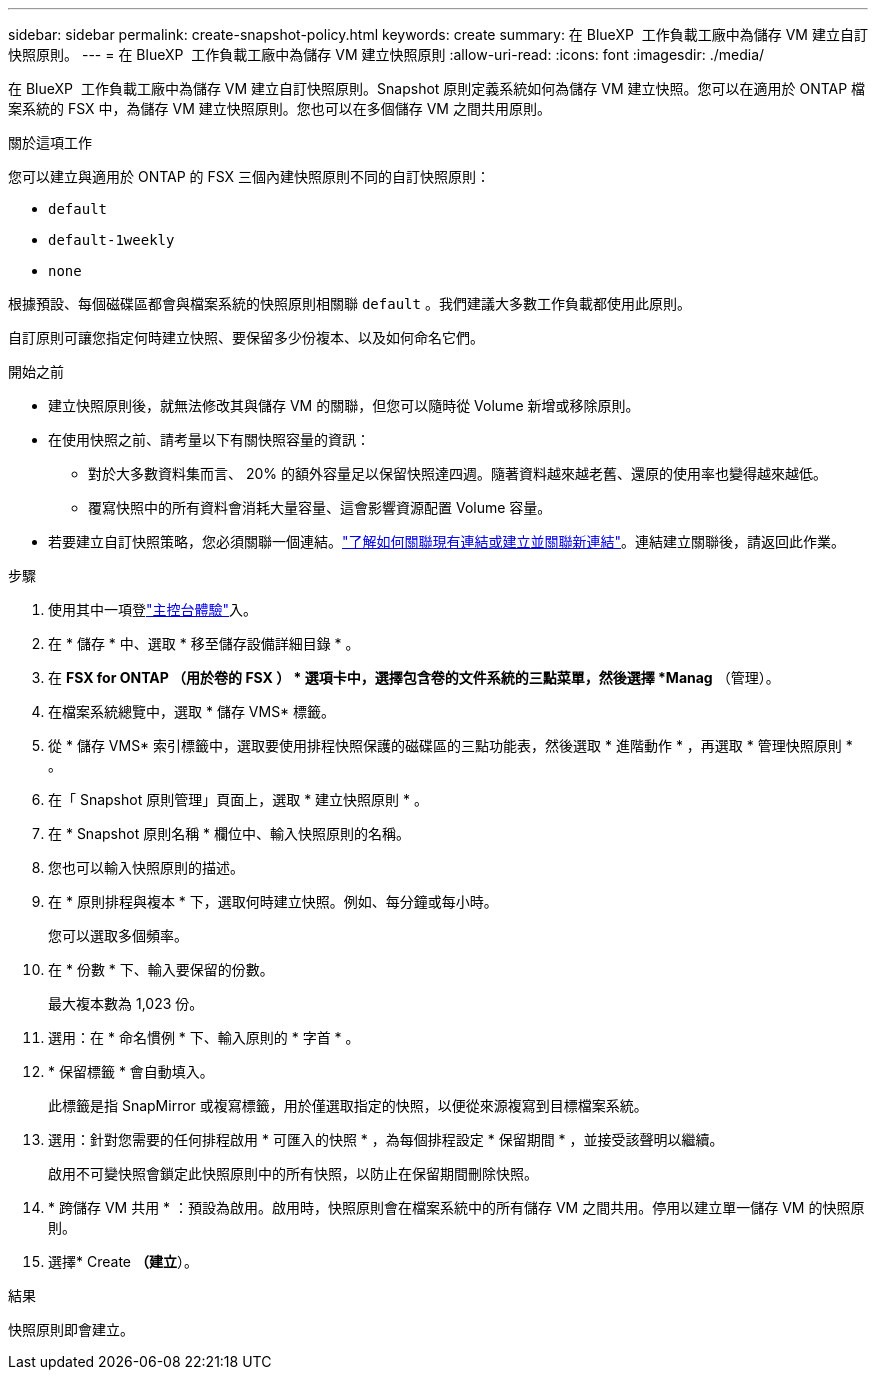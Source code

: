 ---
sidebar: sidebar 
permalink: create-snapshot-policy.html 
keywords: create 
summary: 在 BlueXP  工作負載工廠中為儲存 VM 建立自訂快照原則。 
---
= 在 BlueXP  工作負載工廠中為儲存 VM 建立快照原則
:allow-uri-read: 
:icons: font
:imagesdir: ./media/


[role="lead"]
在 BlueXP  工作負載工廠中為儲存 VM 建立自訂快照原則。Snapshot 原則定義系統如何為儲存 VM 建立快照。您可以在適用於 ONTAP 檔案系統的 FSX 中，為儲存 VM 建立快照原則。您也可以在多個儲存 VM 之間共用原則。

.關於這項工作
您可以建立與適用於 ONTAP 的 FSX 三個內建快照原則不同的自訂快照原則：

* `default`
* `default-1weekly`
* `none`


根據預設、每個磁碟區都會與檔案系統的快照原則相關聯 `default` 。我們建議大多數工作負載都使用此原則。

自訂原則可讓您指定何時建立快照、要保留多少份複本、以及如何命名它們。

.開始之前
* 建立快照原則後，就無法修改其與儲存 VM 的關聯，但您可以隨時從 Volume 新增或移除原則。
* 在使用快照之前、請考量以下有關快照容量的資訊：
+
** 對於大多數資料集而言、 20% 的額外容量足以保留快照達四週。隨著資料越來越老舊、還原的使用率也變得越來越低。
** 覆寫快照中的所有資料會消耗大量容量、這會影響資源配置 Volume 容量。


* 若要建立自訂快照策略，您必須關聯一個連結。link:https://docs.netapp.com/us-en/workload-fsx-ontap/create-link.html["了解如何關聯現有連結或建立並關聯新連結"]。連結建立關聯後，請返回此作業。


.步驟
. 使用其中一項登link:https://docs.netapp.com/us-en/workload-setup-admin/console-experiences.html["主控台體驗"^]入。
. 在 * 儲存 * 中、選取 * 移至儲存設備詳細目錄 * 。
. 在 *FSX for ONTAP （用於卷的 FSX ） * 選項卡中，選擇包含卷的文件系統的三點菜單，然後選擇 *Manag* （管理）。
. 在檔案系統總覽中，選取 * 儲存 VMS* 標籤。
. 從 * 儲存 VMS* 索引標籤中，選取要使用排程快照保護的磁碟區的三點功能表，然後選取 * 進階動作 * ，再選取 * 管理快照原則 * 。
. 在「 Snapshot 原則管理」頁面上，選取 * 建立快照原則 * 。
. 在 * Snapshot 原則名稱 * 欄位中、輸入快照原則的名稱。
. 您也可以輸入快照原則的描述。
. 在 * 原則排程與複本 * 下，選取何時建立快照。例如、每分鐘或每小時。
+
您可以選取多個頻率。

. 在 * 份數 * 下、輸入要保留的份數。
+
最大複本數為 1,023 份。

. 選用：在 * 命名慣例 * 下、輸入原則的 * 字首 * 。
. * 保留標籤 * 會自動填入。
+
此標籤是指 SnapMirror 或複寫標籤，用於僅選取指定的快照，以便從來源複寫到目標檔案系統。

. 選用：針對您需要的任何排程啟用 * 可匯入的快照 * ，為每個排程設定 * 保留期間 * ，並接受該聲明以繼續。
+
啟用不可變快照會鎖定此快照原則中的所有快照，以防止在保留期間刪除快照。

. * 跨儲存 VM 共用 * ：預設為啟用。啟用時，快照原則會在檔案系統中的所有儲存 VM 之間共用。停用以建立單一儲存 VM 的快照原則。
. 選擇* Create *（建立*）。


.結果
快照原則即會建立。
